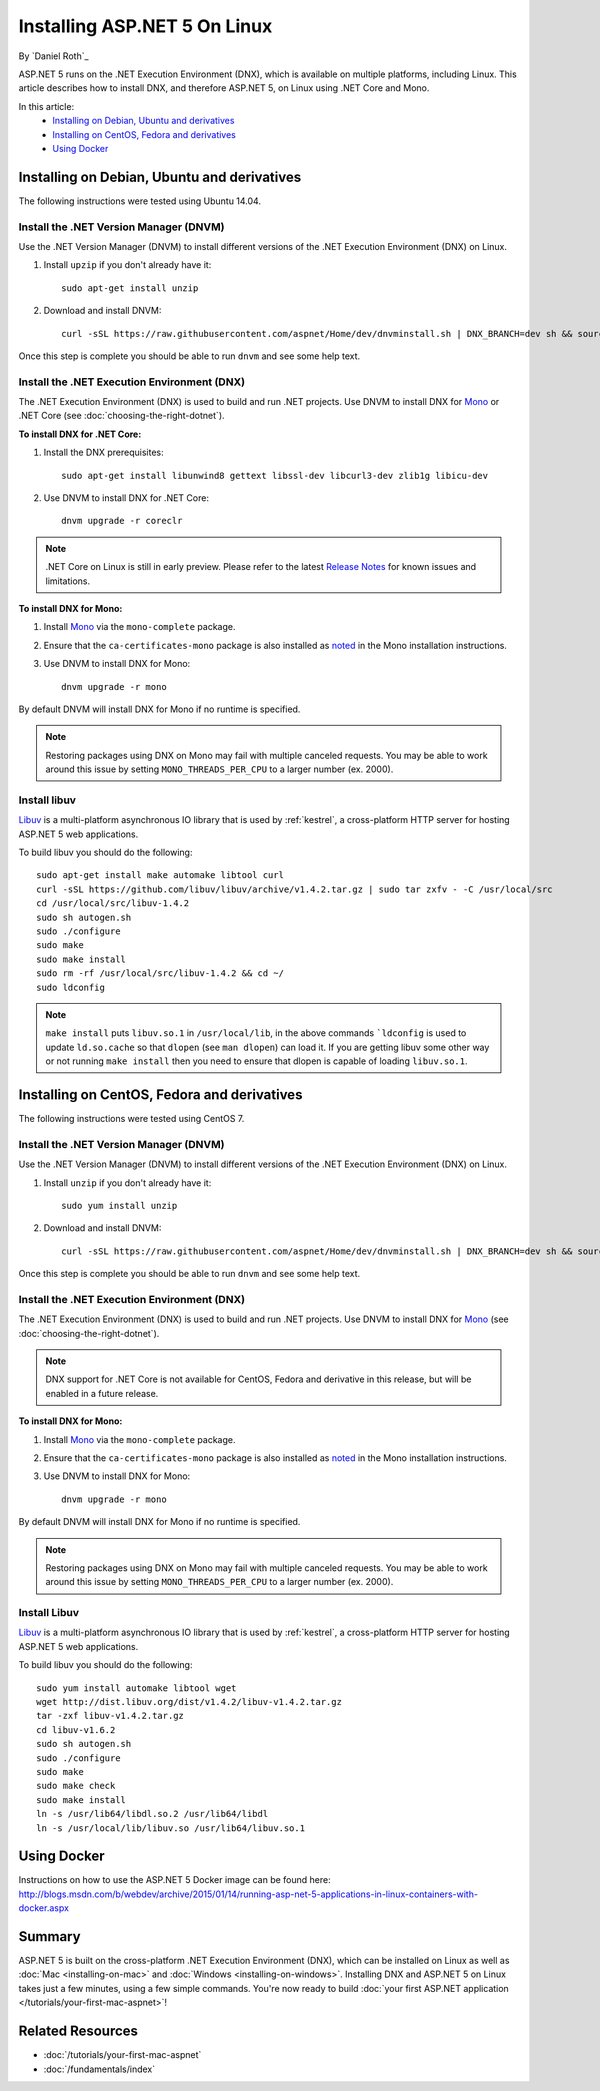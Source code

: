 Installing ASP.NET 5 On Linux
=============================

By `Daniel Roth`_

ASP.NET 5 runs on the .NET Execution Environment (DNX), which is available on multiple platforms, including Linux. This article describes how to install DNX, and therefore ASP.NET 5, on Linux using .NET Core and Mono.

In this article:
  - `Installing on Debian, Ubuntu and derivatives`_
  - `Installing on CentOS, Fedora and derivatives`_
  - `Using Docker`_

Installing on Debian, Ubuntu and derivatives
--------------------------------------------

The following instructions were tested using Ubuntu 14.04.

Install the .NET Version Manager (DNVM)
^^^^^^^^^^^^^^^^^^^^^^^^^^^^^^^^^^^^^^^

Use the .NET Version Manager (DNVM) to install different versions of the .NET Execution Environment (DNX) on Linux.

1. Install ``upzip`` if you don't already have it::

    sudo apt-get install unzip

2. Download and install DNVM::

    curl -sSL https://raw.githubusercontent.com/aspnet/Home/dev/dnvminstall.sh | DNX_BRANCH=dev sh && source ~/.dnx/dnvm/dnvm.sh
    
Once this step is complete you should be able to run ``dnvm`` and see some help text.

Install the .NET Execution Environment (DNX)
^^^^^^^^^^^^^^^^^^^^^^^^^^^^^^^^^^^^^^^^^^^^

The .NET Execution Environment (DNX) is used to build and run .NET projects. Use DNVM to install DNX for `Mono <http://mono-project.com>`_ or .NET Core (see :doc:`choosing-the-right-dotnet`).

**To install DNX for .NET Core:**

1. Install the DNX prerequisites::

    sudo apt-get install libunwind8 gettext libssl-dev libcurl3-dev zlib1g libicu-dev

2. Use DNVM to install DNX for .NET Core::

    dnvm upgrade -r coreclr

.. note:: .NET Core on Linux is still in early preview. Please refer to the latest `Release Notes <https://github.com/aspnet/home/releases>`__ for known issues and limitations.

**To install DNX for Mono:**

1. Install `Mono <http://www.mono-project.com/docs/getting-started/install/linux/#debian-ubuntu-and-derivatives>`__ via the ``mono-complete`` package.

2. Ensure that the ``ca-certificates-mono`` package is also installed as `noted <http://www.mono-project.com/docs/getting-started/install/linux/#notes>`__ in the Mono installation instructions.

3. Use DNVM to install DNX for Mono::

    dnvm upgrade -r mono

By default DNVM will install DNX for Mono if no runtime is specified.

.. note:: Restoring packages using DNX on Mono may fail with multiple canceled requests. You may be able to work around this issue by setting ``MONO_THREADS_PER_CPU`` to a larger number (ex. 2000).

Install libuv
^^^^^^^^^^^^^

`Libuv <https://github.com/libuv/libuv>`_ is a multi-platform asynchronous IO library that is used by :ref:`kestrel`, a cross-platform HTTP server for hosting ASP.NET 5 web applications.

To build libuv you should do the following::

    sudo apt-get install make automake libtool curl
    curl -sSL https://github.com/libuv/libuv/archive/v1.4.2.tar.gz | sudo tar zxfv - -C /usr/local/src
    cd /usr/local/src/libuv-1.4.2
    sudo sh autogen.sh
    sudo ./configure
    sudo make 
    sudo make install
    sudo rm -rf /usr/local/src/libuv-1.4.2 && cd ~/
    sudo ldconfig

.. note::

    ``make install`` puts ``libuv.so.1`` in ``/usr/local/lib``, in the above commands ```ldconfig`` is used to update ``ld.so.cache`` so that ``dlopen`` (see ``man dlopen``) can load it. If you are getting libuv some other way or not running ``make install`` then you need to ensure that dlopen is capable of loading ``libuv.so.1``.

Installing on CentOS, Fedora and derivatives
--------------------------------------------

The following instructions were tested using CentOS 7.

Install the .NET Version Manager (DNVM)
^^^^^^^^^^^^^^^^^^^^^^^^^^^^^^^^^^^^^^^^

Use the .NET Version Manager (DNVM) to install different versions of the .NET Execution Environment (DNX) on Linux.

1. Install ``unzip`` if you don't already have it::

    sudo yum install unzip

2. Download and install DNVM::

    curl -sSL https://raw.githubusercontent.com/aspnet/Home/dev/dnvminstall.sh | DNX_BRANCH=dev sh && source ~/.dnx/dnvm/dnvm.sh

Once this step is complete you should be able to run ``dnvm`` and see some help text.

Install the .NET Execution Environment (DNX)
^^^^^^^^^^^^^^^^^^^^^^^^^^^^^^^^^^^^^^^^^^^^

The .NET Execution Environment (DNX) is used to build and run .NET projects. Use DNVM to install DNX for `Mono <http://mono-project.com>`_ (see :doc:`choosing-the-right-dotnet`).

.. note:: DNX support for .NET Core is not available for CentOS, Fedora and derivative in this release, but will be enabled in a future release.

**To install DNX for Mono:**

1. Install `Mono <http://www.mono-project.com/docs/getting-started/install/linux/#centos-fedora-and-derivatives>`__ via the ``mono-complete`` package.

2. Ensure that the ``ca-certificates-mono`` package is also installed as `noted <http://www.mono-project.com/docs/getting-started/install/linux/#notes>`__ in the Mono installation instructions.

3. Use DNVM to install DNX for Mono::

    dnvm upgrade -r mono

By default DNVM will install DNX for Mono if no runtime is specified.

.. note:: Restoring packages using DNX on Mono may fail with multiple canceled requests. You may be able to work around this issue by setting ``MONO_THREADS_PER_CPU`` to a larger number (ex. 2000).

Install Libuv
^^^^^^^^^^^^^

`Libuv <https://github.com/libuv/libuv>`_ is a multi-platform asynchronous IO library that is used by :ref:`kestrel`, a cross-platform HTTP server for hosting ASP.NET 5 web applications.

To build libuv you should do the following::

    sudo yum install automake libtool wget
    wget http://dist.libuv.org/dist/v1.4.2/libuv-v1.4.2.tar.gz
    tar -zxf libuv-v1.4.2.tar.gz
    cd libuv-v1.6.2
    sudo sh autogen.sh
    sudo ./configure
    sudo make
    sudo make check
    sudo make install
    ln -s /usr/lib64/libdl.so.2 /usr/lib64/libdl
    ln -s /usr/local/lib/libuv.so /usr/lib64/libuv.so.1

Using Docker
------------

Instructions on how to use the ASP.NET 5 Docker image can be found here: http://blogs.msdn.com/b/webdev/archive/2015/01/14/running-asp-net-5-applications-in-linux-containers-with-docker.aspx

Summary
-------

ASP.NET 5 is built on the cross-platform .NET Execution Environment (DNX), which can be installed on Linux as well as :doc:`Mac <installing-on-mac>` and :doc:`Windows <installing-on-windows>`. Installing DNX and ASP.NET 5 on Linux takes just a few minutes, using a few simple commands. You're now  ready to build :doc:`your first ASP.NET application </tutorials/your-first-mac-aspnet>`!

Related Resources
-----------------

- :doc:`/tutorials/your-first-mac-aspnet`
- :doc:`/fundamentals/index`
